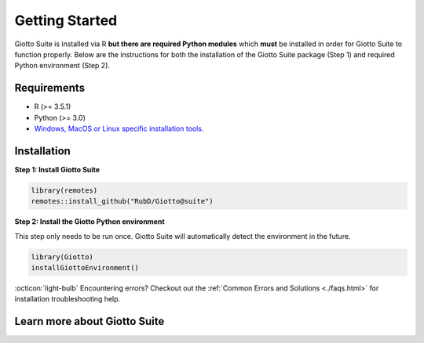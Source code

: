 .. _gettingstartedpage: 

#######################
Getting Started 
#######################

Giotto Suite is installed via R **but there are required Python modules** which **must** be installed in order for Giotto Suite to function properly. 
Below are the instructions for both the installation of the Giotto Suite package (Step 1) and required Python environment (Step 2). 

*************
Requirements
*************
* R (>= 3.5.1)
* Python (>= 3.0)
* `Windows, MacOS or Linux specific installation tools.`_

.. _Windows, MacOS or Linux specific installation tools.: https://support.rstudio.com/hc/en-us/articles/200486498-Package-Development-Prerequisites

.. _Installation_Section:

*************
Installation
*************

**Step 1: Install Giotto Suite**

.. code-block:: r

    library(remotes)
    remotes::install_github("RubD/Giotto@suite") 

**Step 2: Install the Giotto Python environment**

This step only needs to be run once. Giotto Suite will automatically detect the environment in the future.

.. code-block:: r

    library(Giotto)
    installGiottoEnvironment()


:octicon:`light-bulb` Encountering errors? Checkout out the :ref:`Common Errors and Solutions <./faqs.html>` for installation troubleshooting help.  

**************************
Learn more about Giotto Suite
**************************
.. grid:: 4

    .. grid-item-card::

        .. image:: images/getting_started/icons_configuration.png
			:target: `<./subsections/datasets/configuration.html>`


    .. grid-item-card::

        .. image:: images/getting_started/icons_giotto.png
            :target: `<./subsections/datasets/getting_started_gobject.html>`


    .. grid-item-card::
        
        .. image:: images/getting_started/icons_processing.png
            :target: `<./subsections/datasets/data_processing.html>`
    

    .. grid-item-card::
        
        .. image:: images/getting_started/icons_clustering.png
            :target: `<./subsections/datasets/Dimension_reduction.html>`


    .. grid-item-card::

        .. image:: images/getting_started/icons_images.png
            :target: `<./subsections/datasets/getting_started_images.html>`
        

    .. grid-item-card::

        .. image:: images/getting_started/icons_visualizations.png
            :target: `<./subsections/datasets/Visualizations.html>`


    .. grid-item-card::
        
        .. image:: images/getting_started/icons_saving.png
            :target: `<./subsections/datasets/getting_started_saving.html>`
